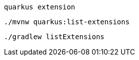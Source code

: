[role="primary asciidoc-tabs-sync-cli"]
ifdef::upstream[]
.CLI
endif::[]
ifdef::downstream[]
* Using Quarkus CLI:
+
endif::[]
****
[source, bash, subs=attributes+]
----
quarkus extension
----
ifndef::devtools-no-maven[]
ifdef::devtools-wrapped[+]

ifdef::upstream[]

endif::[]
ifdef::downstream[]
* {note-quarkus-cli-support}
endif::[]
****

[role="secondary asciidoc-tabs-sync-maven"]
ifdef::upstream[]
.Maven
endif::[]
ifdef::downstream[]
* Using Maven:
+
endif::[]
****
[source, bash, subs=attributes+]
----
./mvnw quarkus:list-extensions
----
endif::[]
ifndef::devtools-no-gradle[]
ifdef::devtools-wrapped[+]
****

[role="secondary asciidoc-tabs-sync-gradle"]
ifdef::upstream[]
.Gradle
endif::[]
ifdef::downstream[]
* Using Gradle:
+
endif::[]
****
[source, bash, subs=attributes+]
----
./gradlew listExtensions
----
endif::[]
****